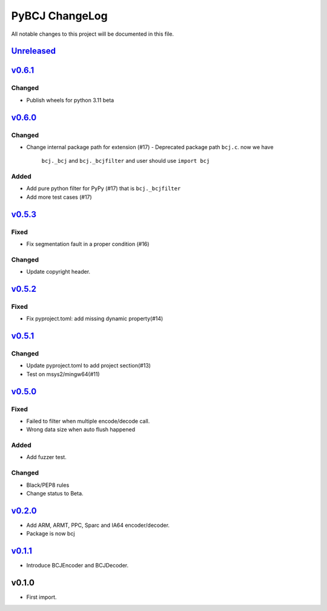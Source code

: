 ===============
PyBCJ ChangeLog
===============

All notable changes to this project will be documented in this file.

`Unreleased`_
=============

`v0.6.1`_
=========

Changed
-------

* Publish wheels for python 3.11 beta


`v0.6.0`_
=========

Changed
-------

- Change internal package path for extension (#17)
  - Deprecated package path ``bcj.c``. now we have
    ``bcj._bcj`` and ``bcj._bcjfilter`` and user should
    use ``import bcj``

Added
-----

- Add pure python filter for PyPy (#17)
  that is ``bcj._bcjfilter``
- Add more test cases (#17)

`v0.5.3`_
=========

Fixed
-----

- Fix segmentation fault in a proper condition (#16)

Changed
-------

- Update copyright header.

`v0.5.2`_
=========

Fixed
-----

- Fix pyproject.toml: add missing dynamic property(#14)


`v0.5.1`_
=========

Changed
-------

- Update pyproject.toml to add project section(#13)
- Test on msys2/mingw64(#11)


`v0.5.0`_
=========

Fixed
-----

- Failed to filter when multiple encode/decode call.
- Wrong data size when auto flush happened

Added
-----

- Add fuzzer test.

Changed
-------

- Black/PEP8 rules
- Change status to Beta.

`v0.2.0`_
=========

- Add ARM, ARMT, PPC, Sparc and IA64 encoder/decoder.
- Package is now bcj

`v0.1.1`_
=========

- Introduce BCJEncoder and BCJDecoder.

v0.1.0
======

- First import.


.. _Unreleased: https://github.com/miurahr/pybcj/compare/v0.6.1...HEAD
.. _v0.6.1: https://github.com/miurahr/pybcj/compare/v0.6.0...v0.6.1
.. _v0.6.0: https://github.com/miurahr/pybcj/compare/v0.5.3...v0.6.0
.. _v0.5.3: https://github.com/miurahr/pybcj/compare/v0.5.2...v0.5.3
.. _v0.5.2: https://github.com/miurahr/pybcj/compare/v0.5.1...v0.5.2
.. _v0.5.1: https://github.com/miurahr/pybcj/compare/v0.5.0...v0.5.1
.. _v0.5.0: https://github.com/miurahr/pybcj/compare/v0.2.0...v0.5.0
.. _v0.2.0: https://github.com/miurahr/pybcj/compare/v0.1.1...v0.2.0
.. _v0.1.1: https://github.com/miurahr/pybcj/compare/v0.1.0...v0.1.1
